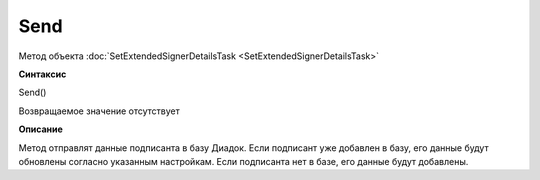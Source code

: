 ﻿Send
====

Метод объекта :doc:`SetExtendedSignerDetailsTask <SetExtendedSignerDetailsTask>`


**Синтаксис**

Send()


Возвращаемое значение отсутствует


**Описание**

Метод отправлят данные подписанта в базу Диадок. Если подписант уже добавлен в базу, его данные будут обновлены согласно указанным настройкам. Если подписанта нет в базе, его данные будут добавлены.
